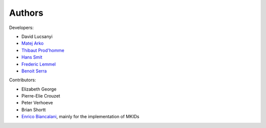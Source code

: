 Authors
============

Developers:

* David Lucsanyi
* `Matej Arko <matej.arko@esa.int>`_
* `Thibaut Prod'homme <thibaut.prodhomme@esa.int>`_
* `Hans Smit <hans.smit@esa.int>`_
* `Frederic Lemmel <frederic.lemmel@esa.int>`_
* `Benoit Serra <benoit.serra@eso.org>`_

Contributors:

* Elizabeth George
* Pierre-Elie Crouzet
* Peter Verhoeve
* Brian Shortt
* `Enrico Biancalani <https://orcid.org/0000-0002-6137-0342>`_, mainly for the implementation of MKIDs 
